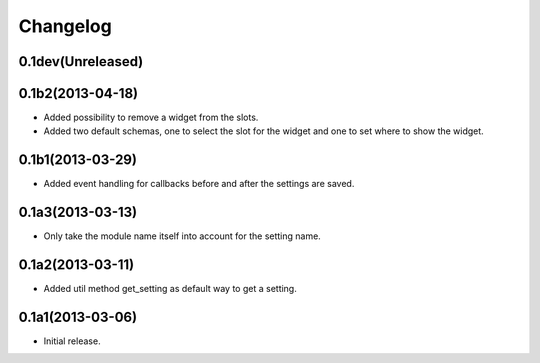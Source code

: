 Changelog
=========

0.1dev(Unreleased)
------------------



0.1b2(2013-04-18)
-----------------

* Added possibility to remove a widget from the slots.
* Added two default schemas, one to select the slot for the widget and one
  to set where to show the widget.


0.1b1(2013-03-29)
-----------------

* Added event handling for callbacks before and after the settings are saved.


0.1a3(2013-03-13)
-----------------

* Only take the module name itself into account for the setting name.


0.1a2(2013-03-11)
-----------------

* Added util method get_setting as default way to get a setting.


0.1a1(2013-03-06)
-----------------

- Initial release.
